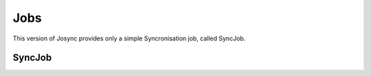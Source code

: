 ***************
Jobs
***************

This version of Josync provides only a simple Syncronisation job, called SyncJob.

SyncJob
=======




